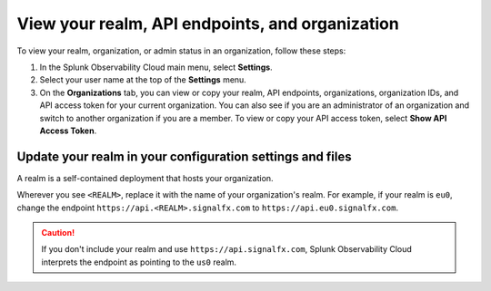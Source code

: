 .. _organizations:

*********************************************************************************
View your realm, API endpoints, and organization
*********************************************************************************

.. meta::
   :description: View and copy your Splunk Observability Cloud realm, API endpoints, organizations, and organization IDs on your user profile page.

To view your realm, organization, or admin status in an organization, follow these steps:

1. In the Splunk Observability Cloud main menu, select :strong:`Settings`.

2. Select your user name at the top of the :strong:`Settings` menu.

3. On the :strong:`Organizations` tab, you can view or copy your realm, API endpoints, organizations, organization IDs, and API access token for your current organization. You can also see if you are an administrator of an organization and switch to another organization if you are a member. To view or copy your API access token, select :strong:`Show API Access Token`.

Update your realm in your configuration settings and files
====================================================================================

A realm is a self-contained deployment that hosts your organization. 

Wherever you see ``<REALM>``, replace it with the name of your organization's realm. For example, if your realm is ``eu0``, change the endpoint ``https://api.<REALM>.signalfx.com`` to ``https://api.eu0.signalfx.com``.

.. caution:: If you don't include your realm and use ``https://api.signalfx.com``, Splunk Observability Cloud interprets the endpoint as pointing to the ``us0`` realm.